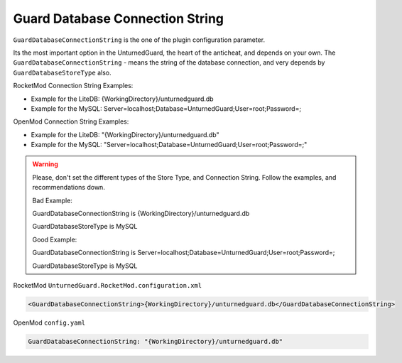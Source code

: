 Guard Database Connection String
================================

``GuardDatabaseConnectionString`` is the one of the plugin configuration parameter.

Its the most important option in the UnturnedGuard, the heart of the anticheat, and depends on your own.
The ``GuardDatabaseConnectionString`` - means the string of the database connection, and very depends by ``GuardDatabaseStoreType`` also.


RocketMod Connection String Examples:

- Example for the LiteDB: {WorkingDirectory}/unturnedguard.db

- Example for the MySQL: Server=localhost;Database=UnturnedGuard;User=root;Password=;


OpenMod Connection String Examples: 

- Example for the LiteDB: "{WorkingDirectory}/unturnedguard.db"

- Example for the MySQL: "Server=localhost;Database=UnturnedGuard;User=root;Password=;"


.. warning::

    Please, don't set the different types of the Store Type, and Connection String. Follow the examples, and recommendations down.

    Bad Example:

    GuardDatabaseConnectionString is {WorkingDirectory}/unturnedguard.db
    
    GuardDatabaseStoreType is MySQL

    Good Example:

    GuardDatabaseConnectionString is Server=localhost;Database=UnturnedGuard;User=root;Password=;

    GuardDatabaseStoreType is MySQL


RocketMod ``UnturnedGuard.RocketMod.configuration.xml``

.. code-block:: xml

	<GuardDatabaseConnectionString>{WorkingDirectory}/unturnedguard.db</GuardDatabaseConnectionString>


OpenMod ``config.yaml``

.. code-block:: yaml

	GuardDatabaseConnectionString: "{WorkingDirectory}/unturnedguard.db"